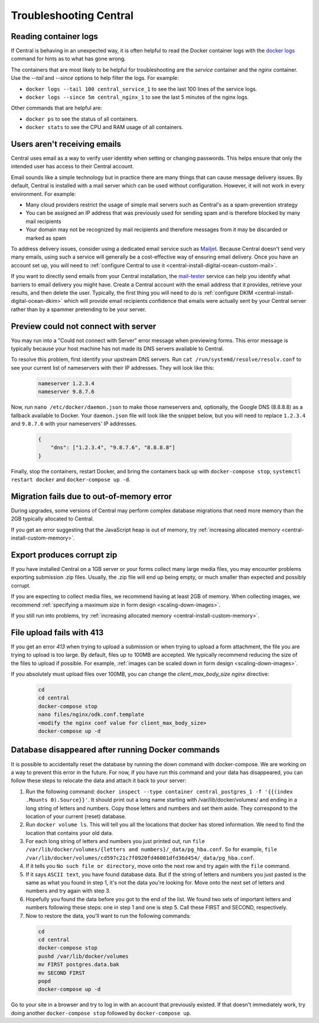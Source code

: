 .. spelling::

  nameservers
  spammer

.. _central-troubleshooting:

Troubleshooting Central 
=========================

.. _reading-container-logs:

Reading container logs
----------------------

If Central is behaving in an unexpected way, it is often helpful to read the Docker container logs with the `docker logs <https://docs.docker.com/engine/reference/commandline/logs/>`_ command for hints as to what has gone wrong.

The containers that are most likely to be helpful for troubleshooting are the `service` container and the `nginx` container. Use the `--tail` and `--since` options to help filter the logs. For example:

* ``docker logs --tail 100 central_service_1`` to see the last 100 lines of the service logs.
* ``docker logs --since 5m central_nginx_1`` to see the last 5 minutes of the nginx logs.

Other commands that are helpful are:

* ``docker ps`` to see the status of all containers.
* ``docker stats`` to see the CPU and RAM usage of all containers.

.. _troubleshooting-emails:

Users aren't receiving emails
-----------------------------

Central uses email as a way to verify user identity when setting or changing passwords. This helps ensure that only the intended user has access to their Central account.

Email sounds like a simple technology but in practice there are many things that can cause message delivery issues. By default, Central is installed with a mail server which can be used without configuration. However, it will not work in every environment. For example:

* Many cloud providers restrict the usage of simple mail servers such as Central's as a spam-prevention strategy
* You can be assigned an IP address that was previously used for sending spam and is therefore blocked by many mail recipients
* Your domain may not be recognized by mail recipients and therefore messages from it may be discarded or marked as spam

To address delivery issues, consider using a dedicated email service such as `Mailjet <https://www.mailjet.com>`_. Because Central doesn't send very many emails, using such a service will generally be a cost-effective way of ensuring email delivery. Once you have an account set up, you will need to :ref:`configure Central to use it <central-install-digital-ocean-custom-mail>`.

If you want to directly send emails from your Central installation, the `mail-tester <https://www.mail-tester.com/>`_ service can help you identify what barriers to email delivery you might have. Create a Central account with the email address that it provides, retrieve your results, and then delete the user. Typically, the first thing you will need to do is :ref:`configure DKIM <central-install-digital-ocean-dkim>` which will provide email recipients confidence that emails were actually sent by your Central server rather than by a spammer pretending to be your server.

.. _troubleshooting-form-preview-:

Preview could not connect with server
-------------------------------------

You may run into a "Could not connect with Server" error message when previewing forms. This error message is typically because your host machine has not made its DNS servers available to Central.

To resolve this problem, first identify your upstream DNS servers. Run ``cat /run/systemd/resolve/resolv.conf`` to see your current list of nameservers with their IP addresses. They will look like this:

  .. code-block:: console

       nameserver 1.2.3.4
       nameserver 9.8.7.6


Now, run ``nano /etc/docker/daemon.json`` to make those nameservers and, optionally, the Google DNS (8.8.8.8) as a fallback available to Docker. Your ``daemon.json`` file will look like the snippet below, but you will need to replace ``1.2.3.4`` and ``9.8.7.6`` with your nameservers' IP addresses.

  .. code-block:: console

       {
           "dns": ["1.2.3.4", "9.8.7.6", "8.8.8.8"]
       }

Finally, stop the containers, restart Docker, and bring the containers back up with ``docker-compose stop``, ``systemctl restart docker`` and ``docker-compose up -d``.

.. _migration-fails-due-to-out-of-memory-error:

Migration fails due to out-of-memory error
------------------------------------------

During upgrades, some versions of Central may perform complex database migrations that need more memory than the 2GB typically allocated to Central.

If you get an error suggesting that the JavaScript heap is out of memory, try :ref:`increasing allocated memory <central-install-custom-memory>`.

.. _export-produces-corrupt-zip:

Export produces corrupt zip
---------------------------

If you have installed Central on a 1GB server or your forms collect many large media files, you may encounter problems exporting submission .zip files. Usually, the .zip file will end up being empty, or much smaller than expected and possibly corrupt.

If you are expecting to collect media files, we recommend having at least 2GB of memory. When collecting images, we recommend :ref:`specifying a maximum size in form design <scaling-down-images>`.

If you still run into problems, try :ref:`increasing allocated memory <central-install-custom-memory>`.

.. _file-upload-fails-with-413:

File upload fails with 413
---------------------------

If you get an error `413` when trying to upload a submission or when trying to upload a form attachment, the file you are trying to upload is too large. By default, files up to 100MB are accepted. We typically recommend reducing the size of the files to upload if possible. For example, :ref:`images can be scaled down in form design <scaling-down-images>`.

If you absolutely must upload files over 100MB, you can change the `client_max_body_size` `nginx` directive:

  .. code-block:: console

    cd
    cd central
    docker-compose stop
    nano files/nginx/odk.conf.template
    <modify the nginx conf value for client_max_body_size>
    docker-compose up -d

.. _troubleshooting-docker-compose-down:

Database disappeared after running Docker commands
--------------------------------------------------

It is possible to accidentally reset the database by running the down command with docker-compose. We are working on a way to prevent this error in the future. For now, if you have run this command and your data has disappeared, you can follow these steps to relocate the data and attach it back to your server:

1. Run the following command: ``docker inspect --type container central_postgres_1 -f '{{(index .Mounts 0).Source}}'``. It should print out a long name starting with /var/lib/docker/volumes/ and ending in a long string of letters and numbers. Copy those letters and numbers and set them aside. They correspond to the location of your current (reset) database.
2. Run ``docker volume ls``. This will tell you all the locations that docker has stored information. We need to find the location that contains your old data.
3. For each long string of letters and numbers you just printed out, run ``file /var/lib/docker/volumes/{letters and numbers}/_data/pg_hba.conf``. So for example, ``file /var/lib/docker/volumes/cd597c21c7f0920fd46001dfd36d454/_data/pg_hba.conf``.
4. If it tells you ``No such file or directory``, move onto the next row and try again with the ``file`` command.
5. If it says ``ASCII text``, you have found database data. But if the string of letters and numbers you just pasted is the same as what you found in step 1, it's not the data you're looking for. Move onto the next set of letters and numbers and try again with step 3.
6. Hopefully you found the data before you got to the end of the list. We found two sets of important letters and numbers following these steps: one in step 1 and one is step 5. Call these FIRST and SECOND, respectively.
7. Now to restore the data, you'll want to run the following commands:

  .. code-block:: console

    cd
    cd central
    docker-compose stop
    pushd /var/lib/docker/volumes
    mv FIRST postgres.data.bak
    mv SECOND FIRST
    popd
    docker-compose up -d

Go to your site in a browser and try to log in with an account that previously existed. If that doesn't immediately work, try doing another ``docker-compose stop`` followed by ``docker-compose up``.